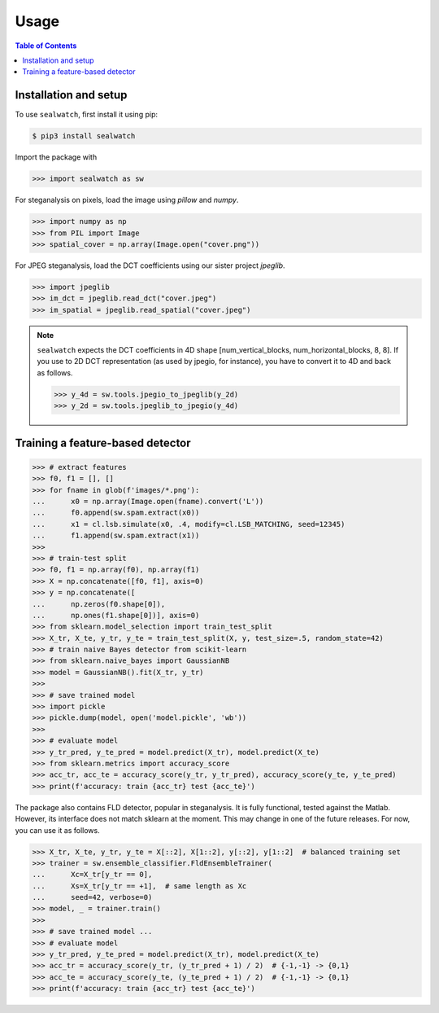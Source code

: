 Usage
=====

.. contents:: Table of Contents
   :local:
   :depth: 1

Installation and setup
----------------------

To use ``sealwatch``, first install it using pip:

.. code-block:: console

   $ pip3 install sealwatch

Import the package with

>>> import sealwatch as sw

For steganalysis on pixels, load the image using `pillow` and `numpy`.

>>> import numpy as np
>>> from PIL import Image
>>> spatial_cover = np.array(Image.open("cover.png"))

For JPEG steganalysis, load the DCT coefficients using our sister project `jpeglib`.

>>> import jpeglib
>>> im_dct = jpeglib.read_dct("cover.jpeg")
>>> im_spatial = jpeglib.read_spatial("cover.jpeg")


.. note::

   ``sealwatch`` expects the DCT coefficients in 4D shape [num_vertical_blocks, num_horizontal_blocks, 8, 8].
   If you use to 2D DCT representation (as used by jpegio, for instance),
   you have to convert it to 4D and back as follows.

   >>> y_4d = sw.tools.jpegio_to_jpeglib(y_2d)
   >>> y_2d = sw.tools.jpeglib_to_jpegio(y_4d)


Training a feature-based detector
---------------------------------

>>> # extract features
>>> f0, f1 = [], []
>>> for fname in glob(f'images/*.png'):
...      x0 = np.array(Image.open(fname).convert('L'))
...      f0.append(sw.spam.extract(x0))
...      x1 = cl.lsb.simulate(x0, .4, modify=cl.LSB_MATCHING, seed=12345)
...      f1.append(sw.spam.extract(x1))
>>>
>>> # train-test split
>>> f0, f1 = np.array(f0), np.array(f1)
>>> X = np.concatenate([f0, f1], axis=0)
>>> y = np.concatenate([
...      np.zeros(f0.shape[0]),
...      np.ones(f1.shape[0])], axis=0)
>>> from sklearn.model_selection import train_test_split
>>> X_tr, X_te, y_tr, y_te = train_test_split(X, y, test_size=.5, random_state=42)
>>> # train naive Bayes detector from scikit-learn
>>> from sklearn.naive_bayes import GaussianNB
>>> model = GaussianNB().fit(X_tr, y_tr)
>>>
>>> # save trained model
>>> import pickle
>>> pickle.dump(model, open('model.pickle', 'wb'))
>>>
>>> # evaluate model
>>> y_tr_pred, y_te_pred = model.predict(X_tr), model.predict(X_te)
>>> from sklearn.metrics import accuracy_score
>>> acc_tr, acc_te = accuracy_score(y_tr, y_tr_pred), accuracy_score(y_te, y_te_pred)
>>> print(f'accuracy: train {acc_tr} test {acc_te}')

The package also contains FLD detector, popular in steganalysis.
It is fully functional, tested against the Matlab.
However, its interface does not match sklearn at the moment.
This may change in one of the future releases.
For now, you can use it as follows.

>>> X_tr, X_te, y_tr, y_te = X[::2], X[1::2], y[::2], y[1::2]  # balanced training set
>>> trainer = sw.ensemble_classifier.FldEnsembleTrainer(
...      Xc=X_tr[y_tr == 0],
...      Xs=X_tr[y_tr == +1],  # same length as Xc
...      seed=42, verbose=0)
>>> model, _ = trainer.train()
>>>
>>> # save trained model ...
>>> # evaluate model
>>> y_tr_pred, y_te_pred = model.predict(X_tr), model.predict(X_te)
>>> acc_tr = accuracy_score(y_tr, (y_tr_pred + 1) / 2)  # {-1,-1} -> {0,1}
>>> acc_te = accuracy_score(y_te, (y_te_pred + 1) / 2)  # {-1,-1} -> {0,1}
>>> print(f'accuracy: train {acc_tr} test {acc_te}')


